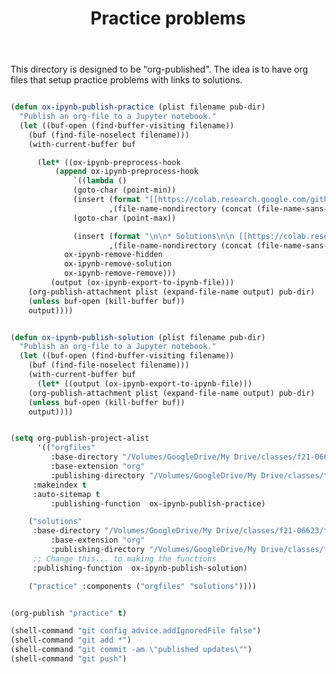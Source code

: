#+title: Practice problems

This directory is designed to be "org-published". The idea is to have org files that setup practice problems with links to solutions.


# https://colab.research.google.com/github/jkitchin/f19-06623/blob/master/docs/notebooks/00-intro.ipynb

# https://github.com/jkitchin/f21-06623/blob/master/practice/formatting-and-functions.ipynb

# <img src="https://colab.research.google.com/assets/colab-badge.svg" alt="Open in Colab" title="Open and Execute in Google Colaboratory">


# <span><a href="00-intro.html">A brief introduction</a> <a href="https://colab.research.google.com/github/jkitchin/f19-06623/blob/master/docs/notebooks/00-intro.ipynb" target="_blank"><img src="https://colab.research.google.com/assets/colab-badge.svg" alt="Open in Colab" title="Open and Execute in Google Colaboratory"></a></span></li>




#+BEGIN_SRC emacs-lisp :results silent

(defun ox-ipynb-publish-practice (plist filename pub-dir)
  "Publish an org-file to a Jupyter notebook."
  (let ((buf-open (find-buffer-visiting filename))
	(buf (find-file-noselect filename)))
    (with-current-buffer buf

      (let* ((ox-ipynb-preprocess-hook
	      (append ox-ipynb-preprocess-hook
		      `((lambda ()
			  (goto-char (point-min))
			  (insert (format "[[https://colab.research.google.com/github/jkitchin/f21-06623/blob/master/practice/notebooks/%s][Open in colab]]\n\n"
					  ,(file-name-nondirectory (concat (file-name-sans-extension filename) ".ipynb"))))
			  (goto-char (point-max))

			  (insert (format "\n\n* Solutions\n\n [[https://colab.research.google.com/github/jkitchin/f21-06623/blob/master/practice/solutions/%s][Open in colab]]\n\n"
					  ,(file-name-nondirectory (concat (file-name-sans-extension filename) ".ipynb")))))
			ox-ipynb-remove-hidden
			ox-ipynb-remove-solution
			ox-ipynb-remove-remove)))
	     (output (ox-ipynb-export-to-ipynb-file)))
	(org-publish-attachment plist (expand-file-name output) pub-dir)
	(unless buf-open (kill-buffer buf))
	output))))


(defun ox-ipynb-publish-solution (plist filename pub-dir)
  "Publish an org-file to a Jupyter notebook."
  (let ((buf-open (find-buffer-visiting filename))
	(buf (find-file-noselect filename)))
    (with-current-buffer buf
      (let* ((output (ox-ipynb-export-to-ipynb-file)))
	(org-publish-attachment plist (expand-file-name output) pub-dir)
	(unless buf-open (kill-buffer buf))
	output))))


(setq org-publish-project-alist
      '(("orgfiles"
         :base-directory "/Volumes/GoogleDrive/My Drive/classes/f21-06623/f21-06623/f21-06623/practice/"
         :base-extension "org"
         :publishing-directory "/Volumes/GoogleDrive/My Drive/classes/f21-06623/f21-06623/f21-06623/practice/notebooks"
	 :makeindex t
	 :auto-sitemap t
         :publishing-function  ox-ipynb-publish-practice)

	("solutions"
	 :base-directory "/Volumes/GoogleDrive/My Drive/classes/f21-06623/f21-06623/f21-06623/practice/"
         :base-extension "org"
         :publishing-directory "/Volumes/GoogleDrive/My Drive/classes/f21-06623/f21-06623/f21-06623/practice/solutions"
	 ;; Change this... to making the functions
	 :publishing-function  ox-ipynb-publish-solution)

	("practice" :components ("orgfiles" "solutions"))))


(org-publish "practice" t)

(shell-command "git config advice.addIgnoredFile false")
(shell-command "git add *")
(shell-command "git commit -am \"published updates\"")
(shell-command "git push")
#+END_SRC
